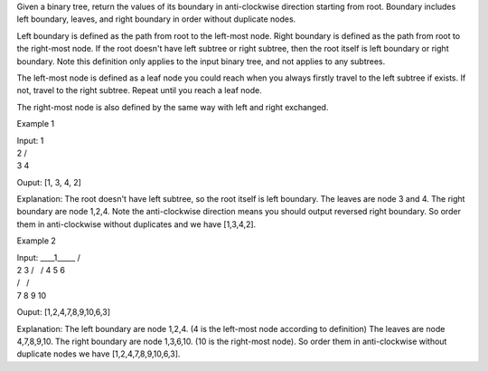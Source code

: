 Given a binary tree, return the values of its boundary in anti-clockwise
direction starting from root. Boundary includes left boundary, leaves,
and right boundary in order without duplicate nodes.

Left boundary is defined as the path from root to the left-most node.
Right boundary is defined as the path from root to the right-most node.
If the root doesn't have left subtree or right subtree, then the root
itself is left boundary or right boundary. Note this definition only
applies to the input binary tree, and not applies to any subtrees.

The left-most node is defined as a leaf node you could reach when you
always firstly travel to the left subtree if exists. If not, travel to
the right subtree. Repeat until you reach a leaf node.

The right-most node is also defined by the same way with left and right
exchanged.

Example 1

| Input: 1
| 2 /
| 3 4

Ouput: [1, 3, 4, 2]

Explanation: The root doesn't have left subtree, so the root itself is
left boundary. The leaves are node 3 and 4. The right boundary are node
1,2,4. Note the anti-clockwise direction means you should output
reversed right boundary. So order them in anti-clockwise without
duplicates and we have [1,3,4,2].

Example 2

| Input: \_\_\_\_1\_\_\_\_\_ /
| 2 3 /   / 4 5 6
| /   /
| 7 8 9 10

Ouput: [1,2,4,7,8,9,10,6,3]

Explanation: The left boundary are node 1,2,4. (4 is the left-most node
according to definition) The leaves are node 4,7,8,9,10. The right
boundary are node 1,3,6,10. (10 is the right-most node). So order them
in anti-clockwise without duplicate nodes we have [1,2,4,7,8,9,10,6,3].
